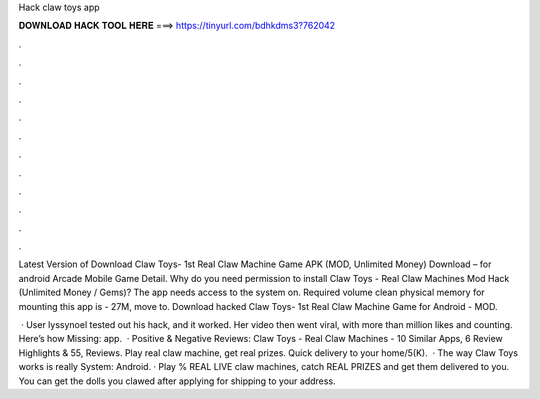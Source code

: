 Hack claw toys app



𝐃𝐎𝐖𝐍𝐋𝐎𝐀𝐃 𝐇𝐀𝐂𝐊 𝐓𝐎𝐎𝐋 𝐇𝐄𝐑𝐄 ===> https://tinyurl.com/bdhkdms3?762042



.



.



.



.



.



.



.



.



.



.



.



.

Latest Version of Download Claw Toys- 1st Real Claw Machine Game APK (MOD, Unlimited Money) Download – for android Arcade Mobile Game Detail. Why do you need permission to install Claw Toys - Real Claw Machines Mod Hack (Unlimited Money / Gems)? The app needs access to the system on. Required volume clean physical memory for mounting this app is - 27M, move to. Download hacked Claw Toys- 1st Real Claw Machine Game for Android - MOD.

 · User lyssynoel tested out his hack, and it worked. Her video then went viral, with more than million likes and counting. Here’s how Missing: app.  · Positive & Negative Reviews: Claw Toys - Real Claw Machines - 10 Similar Apps, 6 Review Highlights & 55, Reviews. Play real claw machine, get real prizes. Quick delivery to your home/5(K).  · The way Claw Toys works is really  System: Android. · Play % REAL LIVE claw machines, catch REAL PRIZES and get them delivered to you. You can get the dolls you clawed after applying for shipping to your address.
